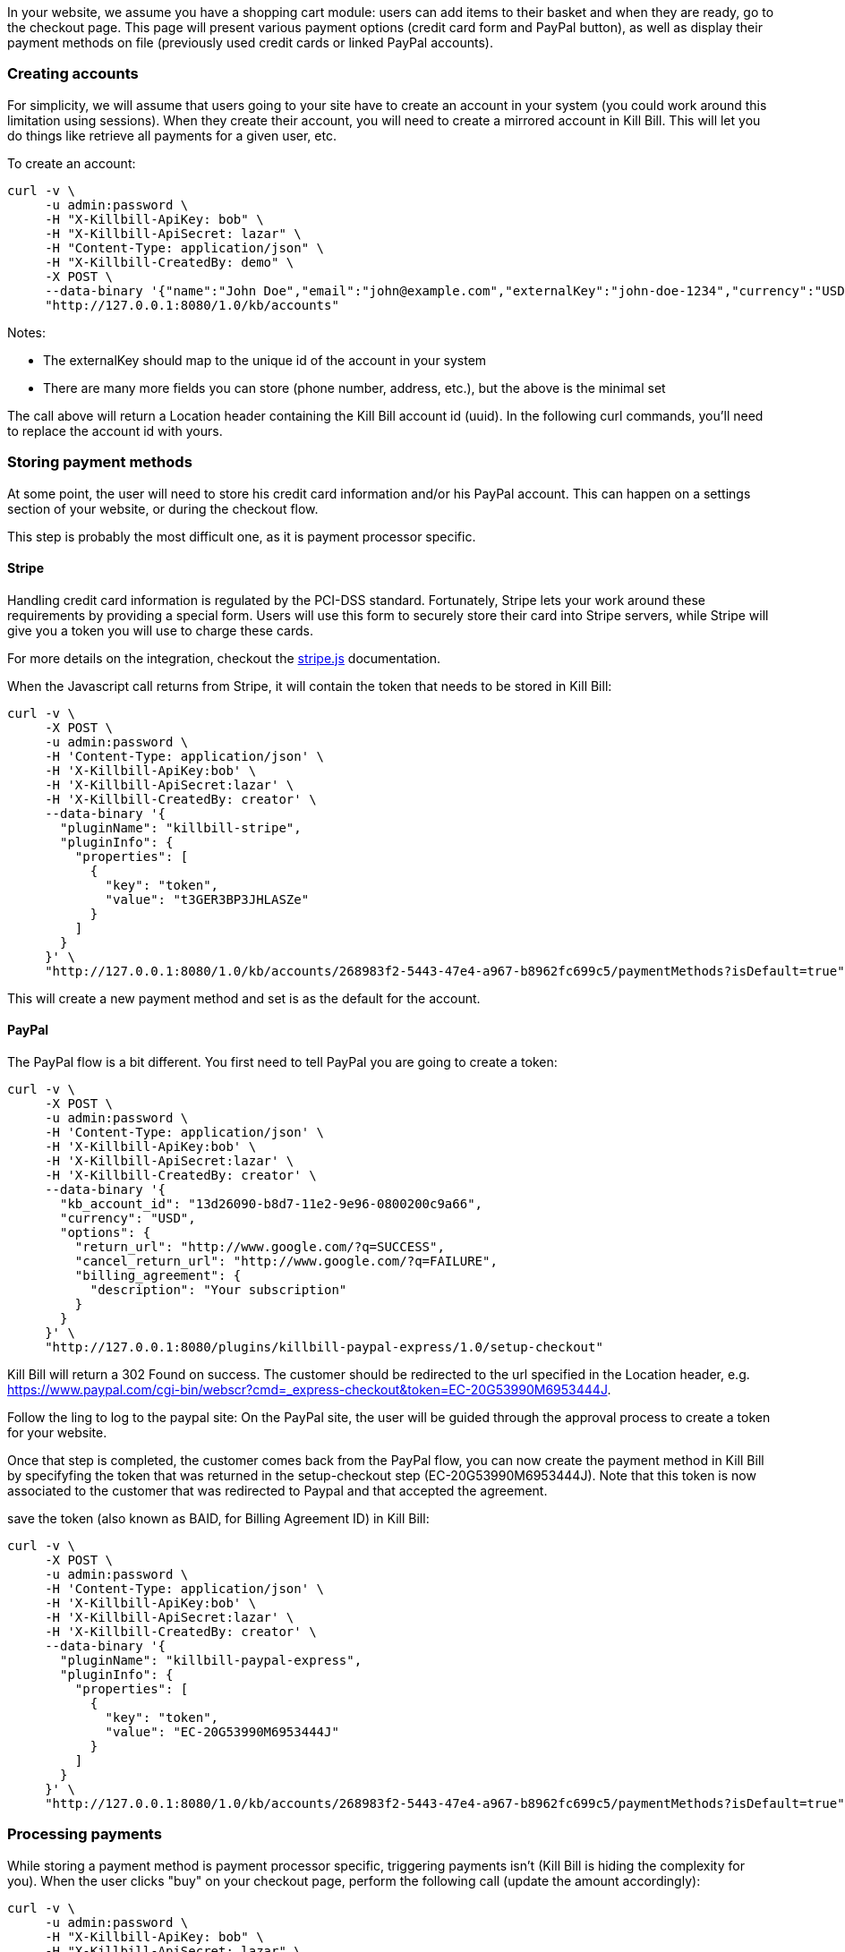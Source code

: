 In your website, we assume you have a shopping cart module: users can add items to their basket and when they are ready, go to the checkout page. This page will present various payment options (credit card form and PayPal button), as well as display their payment methods on file (previously used credit cards or linked PayPal accounts).

=== Creating accounts

For simplicity, we will assume that users going to your site have to create an account in your system (you could work around this limitation using sessions). When they create their account, you will need to create a mirrored account in Kill Bill. This will let you do things like retrieve all payments for a given user, etc.

To create an account:

[source,bash]
----
curl -v \
     -u admin:password \
     -H "X-Killbill-ApiKey: bob" \
     -H "X-Killbill-ApiSecret: lazar" \
     -H "Content-Type: application/json" \
     -H "X-Killbill-CreatedBy: demo" \
     -X POST \
     --data-binary '{"name":"John Doe","email":"john@example.com","externalKey":"john-doe-1234","currency":"USD"}' \
     "http://127.0.0.1:8080/1.0/kb/accounts"
----

Notes:

* The externalKey should map to the unique id of the account in your system
* There are many more fields you can store (phone number, address, etc.), but the above is the minimal set

The call above will return a Location header containing the Kill Bill account id (uuid). In the following curl commands, you'll need to replace the account id with yours.

=== Storing payment methods

At some point, the user will need to store his credit card information and/or his PayPal account. This can happen on a settings section of your website, or during the checkout flow.

This step is probably the most difficult one, as it is payment processor specific.

==== Stripe

Handling credit card information is regulated by the PCI-DSS standard. Fortunately, Stripe lets your work around these requirements by providing a special form. Users will use this form to securely store their card into Stripe servers, while Stripe will give you a token you will use to charge these cards.

For more details on the integration, checkout the https://stripe.com/docs/tutorials/forms[stripe.js] documentation.

When the Javascript call returns from Stripe, it will contain the token that needs to be stored in Kill Bill:

[source,bash]
----
curl -v \
     -X POST \
     -u admin:password \
     -H 'Content-Type: application/json' \
     -H 'X-Killbill-ApiKey:bob' \
     -H 'X-Killbill-ApiSecret:lazar' \
     -H 'X-Killbill-CreatedBy: creator' \
     --data-binary '{
       "pluginName": "killbill-stripe",
       "pluginInfo": {
         "properties": [
           {
             "key": "token",
             "value": "t3GER3BP3JHLASZe"
           }
         ]
       }
     }' \
     "http://127.0.0.1:8080/1.0/kb/accounts/268983f2-5443-47e4-a967-b8962fc699c5/paymentMethods?isDefault=true"
----

This will create a new payment method and set is as the default for the account.

==== PayPal

The PayPal flow is a bit different. You first need to tell PayPal you are going to create a token:

[source,bash]
----
curl -v \
     -X POST \
     -u admin:password \
     -H 'Content-Type: application/json' \
     -H 'X-Killbill-ApiKey:bob' \
     -H 'X-Killbill-ApiSecret:lazar' \
     -H 'X-Killbill-CreatedBy: creator' \
     --data-binary '{
       "kb_account_id": "13d26090-b8d7-11e2-9e96-0800200c9a66",
       "currency": "USD",
       "options": {
         "return_url": "http://www.google.com/?q=SUCCESS",
         "cancel_return_url": "http://www.google.com/?q=FAILURE",
         "billing_agreement": {
           "description": "Your subscription"
         }
       }
     }' \
     "http://127.0.0.1:8080/plugins/killbill-paypal-express/1.0/setup-checkout"
----

Kill Bill will return a 302 Found on success. The customer should be redirected to the url specified in the Location header, e.g. https://www.paypal.com/cgi-bin/webscr?cmd=_express-checkout&token=EC-20G53990M6953444J.


Follow the ling to log to the paypal site: On the PayPal site, the user will be guided through the approval process to create a token for your website.

Once that step is completed, the customer comes back from the PayPal flow, you can now create the payment method in Kill Bill by specifyfing the token that was returned in the setup-checkout step (EC-20G53990M6953444J). Note that this token is now associated to the customer that was redirected to Paypal and that accepted the agreement.

save the token (also known as BAID, for Billing Agreement ID) in Kill Bill:

[source,bash]
----
curl -v \
     -X POST \
     -u admin:password \
     -H 'Content-Type: application/json' \
     -H 'X-Killbill-ApiKey:bob' \
     -H 'X-Killbill-ApiSecret:lazar' \
     -H 'X-Killbill-CreatedBy: creator' \
     --data-binary '{
       "pluginName": "killbill-paypal-express",
       "pluginInfo": {
         "properties": [
           {
             "key": "token",
             "value": "EC-20G53990M6953444J"
           }
         ]
       }
     }' \
     "http://127.0.0.1:8080/1.0/kb/accounts/268983f2-5443-47e4-a967-b8962fc699c5/paymentMethods?isDefault=true"
----


=== Processing payments

While storing a payment method is payment processor specific, triggering payments isn't (Kill Bill is hiding the complexity for you). When the user clicks "buy" on your checkout page, perform the following call (update the amount accordingly):

[source,bash]
----
curl -v \
     -u admin:password \
     -H "X-Killbill-ApiKey: bob" \
     -H "X-Killbill-ApiSecret: lazar" \
     -H "Content-Type: application/json" \
     -H "X-Killbill-CreatedBy: demo" \
     --data-binary '{"transactionType":"PURCHASE","amount":"10","currency":"USD"}' \
     "http://127.0.0.1:8080/1.0/kb/accounts/268983f2-5443-47e4-a967-b8962fc699c5/payments"
----

That's it! The call will synchronously go to Stripe or PayPal, depending on the default payment method on the account, and perform the payment.

If you want to display payment methods information on the checkout page, you can retrieve them via:

[source,bash]
----
curl -v \
     -u admin:password \
     -H "X-Killbill-ApiKey: bob" \
     -H "X-Killbill-ApiSecret: lazar" \
     -H "Content-Type: application/json" \
     "http://127.0.0.1:8080/1.0/kb/accounts/268983f2-5443-47e4-a967-b8962fc699c5/paymentMethods?pluginInfo=true"
----

This is useful if you want to let the user override the payment method to use during checkout. In that case, you can pass the query parameter paymentMethodId to the purchase call above.


== Subscriptions integration

Now that your users are able to purchase their products, we want to offer a buy-up subscription option, and offer free shipping to subscribed users. For simplicity, we will assume that we offer a single Standard plan, at $24.95 per month.

=== Creating the catalog

Plans are defined in an xml configuration file. This file is really powerful and offer various options for handling trials, add-ons, upgrades/downgrades, etc. For more details on its features, read the http://killbill.io/userguide/subscriptions-userguide/[Subscription Billing] user guide.

For this tutorial, here is what the catalog looks like:

[source,xml]
----
<catalog xmlns:xsi="http://www.w3.org/2001/XMLSchema-instance" xsi:noNamespaceSchemaLocation="CatalogSchema.xsd ">
    <effectiveDate>2014-11-01T00:00:00+00:00</effectiveDate>
    <catalogName>ShoppiShop</catalogName>
    <recurringBillingMode>IN_ADVANCE</recurringBillingMode>
    <currencies>
        <currency>USD</currency>
    </currencies>
    <products>
        <product name="Standard">
            <category>BASE</category>
        </product>
    </products>
    <rules>
        <changePolicy>
            <changePolicyCase>
                <policy>IMMEDIATE</policy>
            </changePolicyCase>
        </changePolicy>
        <changeAlignment>
            <changeAlignmentCase>
                <alignment>START_OF_BUNDLE</alignment>
            </changeAlignmentCase>
        </changeAlignment>
        <cancelPolicy>
            <cancelPolicyCase>
                <policy>IMMEDIATE</policy>
            </cancelPolicyCase>
        </cancelPolicy>
        <createAlignment>
            <createAlignmentCase>
                <alignment>START_OF_BUNDLE</alignment>
            </createAlignmentCase>
        </createAlignment>
        <billingAlignment>
            <billingAlignmentCase>
                <alignment>ACCOUNT</alignment>
            </billingAlignmentCase>
        </billingAlignment>
        <priceList>
            <priceListCase>
                <toPriceList>DEFAULT</toPriceList>
            </priceListCase>
        </priceList>
    </rules>
    <plans>
        <plan name="standard-free">
            <product>Standard</product>
            <finalPhase type="EVERGREEN">
                <duration>
                    <unit>UNLIMITED</unit>
                </duration>
                <fixed></fixed>
            </finalPhase>
        </plan>
        <plan name="standard-monthly">
            <product>Standard</product>
            <finalPhase type="EVERGREEN">
                <duration>
                    <unit>UNLIMITED</unit>
                </duration>
                <recurring>
                    <billingPeriod>MONTHLY</billingPeriod>
                    <recurringPrice>
                        <price>
                            <currency>USD</currency>
                            <value>24.95</value>
                        </price>
                    </recurringPrice>
                </recurring>
            </finalPhase>
        </plan>
    </plans>
    <priceLists>
        <defaultPriceList name="DEFAULT">
            <plans>
                <plan>standard-free</plan>
                <plan>standard-monthly</plan>
            </plans>
        </defaultPriceList>
    </priceLists>
</catalog>
----

While each section is described in greater detail in the user guide, here are the important points to notice:

* recurringBillingMode is set to IN_ADVANCE, meaning we will invoice at the beginning of a billing period
* We have defined a single Standard product. The category is BASE (as opposed to ADD_ON)
* There are two plans defined: standard-free and standard-monthly. We could have just defined the latter, but we will make free users subscribe to the free plan. This is useful for reporting for example (to track how long it took to upsell them, etc.)
* There is no trial period

=== Creating and retrieving subscriptions

Set the following property (in conf/catalina.properties) and restart Kill Bill (make sure to update the path to your catalog):

[source,xml]
----
org.killbill.catalog.uri=file:///var/tmp/catalog.xml
----

Let's try to subscribe a user to the Standard plan. This is the call that will need to be triggered from the website, when the user chooses the premium plan on the subscription checkout page (we assume the user has already an account and payment method on file, see the previous section otherwise):

[source,bash]
----
curl -v \
     -u admin:password \
     -H "X-Killbill-ApiKey: bob" \
     -H "X-Killbill-ApiSecret: lazar" \
     -H "Content-Type: application/json" \
     -H "X-Killbill-CreatedBy: demo" \
     -X POST \
     --data-binary '{"accountId":"0c9548f0-3c8f-41e8-abe2-966510076daf","productName":"Standard","productCategory":"BASE","billingPeriod":"MONTHLY","priceList":"DEFAULT"}' \
     "http://127.0.0.1:8080/1.0/kb/subscriptions"
----

Because there is no trial period and billing is performed in advance, Kill Bill will have automatically billed the user for the first month.

To view the invoice:

[source,bash]
----
curl -v \
     -u admin:password \
     -H "X-Killbill-ApiKey: bob" \
     -H "X-Killbill-ApiSecret: lazar" \
     -H "Content-Type: application/json" \
     "http://127.0.0.1:8080/1.0/kb/accounts/0c9548f0-3c8f-41e8-abe2-966510076daf/invoices"
----

To view the payment:

[source,bash]
----
curl -v \
     -u admin:password \
     -H "X-Killbill-ApiKey: bob" \
     -H "X-Killbill-ApiSecret: lazar" \
     -H "Content-Type: application/json" \
     "http://127.0.0.1:8080/1.0/kb/accounts/0c9548f0-3c8f-41e8-abe2-966510076daf/payments"
----

Kill Bill will now automatically charge the user on a monthly basis. You can estimate the amount which will be billed at a future date (replace the targetDate parameter with a date in the future):

[source,bash]
----
curl -v \
     -u admin:password \
     -H "X-Killbill-ApiKey: bob" \
     -H "X-Killbill-ApiSecret: lazar" \
     -H "Content-Type: application/json" \
     -H "X-Killbill-CreatedBy: demo" \
     -X POST \
     "http://127.0.0.1:8080/1.0/kb/invoices/dryRun?accountId=0c9548f0-3c8f-41e8-abe2-966510076daf&targetDate=2014-12-21"
----

=== Premium feature example: applying 10% discount at checkout

We are able to charge customers one a one-time basis, and subscribe them to the premium plan. We now need to bring it together: as an example, we will apply a 10% discount in the shopping cart, when users are premium subscribers.

In the basket view, retrieve the list of bundles the user is subscribed to:

[source,bash]
----
curl -v \
     -u admin:password \
     -H "X-Killbill-ApiKey: bob" \
     -H "X-Killbill-ApiSecret: lazar" \
     -H "Content-Type: application/json" \
     "http://127.0.0.1:8080/1.0/kb/accounts/0c9548f0-3c8f-41e8-abe2-966510076daf/bundles"
----

The subscription list will show the cancellation status: cancelledDate. If it's null or in the future, the subscriber is still a paying customer, in which case you can apply the 10% discount.
